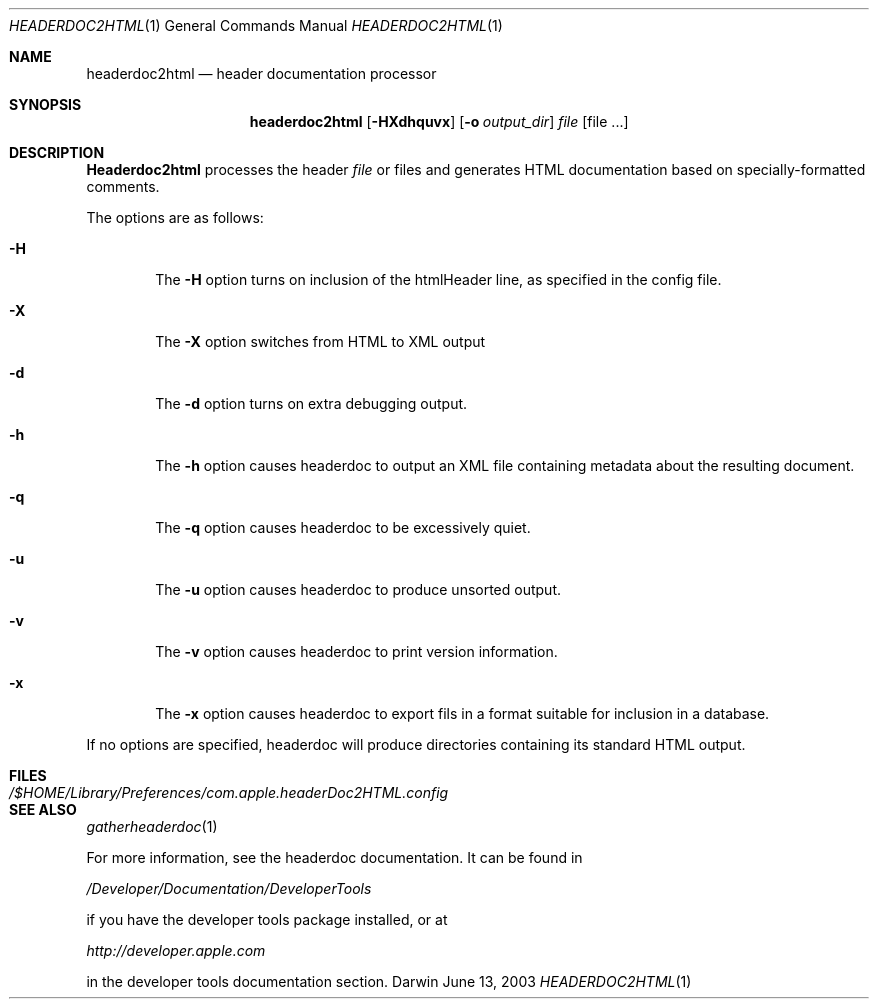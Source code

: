 .\"	$Apple: headerdoc2html.1,v 1.1 2003/06/13 10:53:00 dgatwood Exp $
.\" Copyright (c) 2003 Apple Computer, Inc.
.\" All rights reserved.
.\"
.Dd June 13, 2003
.Dt HEADERDOC2HTML 1
.Os Darwin
.Sh NAME
.Nm headerdoc2html
.Nd header documentation processor
.Sh SYNOPSIS
.Nm headerdoc2html
.Op Fl HXdhquvx
.Op Fl o Ar output_dir
.Ar file
.Op file ...
.Sh DESCRIPTION
.Nm Headerdoc2html
processes the header
.Ar file
or files and generates HTML documentation based
on specially-formatted comments.
.Pp

The options are as follows:
.Bl -tag -width flag
.It Fl H
The
.Fl H
option turns on inclusion of the htmlHeader line, as specified in the config file.
.It Fl X
The
.Fl X
option switches from HTML to XML output
.It Fl d
The
.Fl d
option turns on extra debugging output.
.It Fl h
The
.Fl h
option causes headerdoc to output an XML
file containing metadata about the resulting
document.
.It Fl q
The
.Fl q
option causes headerdoc to be excessively quiet.
.It Fl u
The
.Fl u
option causes headerdoc to produce unsorted output.
.It Fl v
The
.Fl v
option causes headerdoc to print version information.
.It Fl x
The
.Fl x
option causes headerdoc to export fils in a format suitable for
inclusion in a database.
.El
.Pp
If no options are specified, headerdoc will produce directories
containing its standard HTML output.
.Pp
.Sh FILES
.Bl -tag -width /$HOME/Library/Preferences/com.apple.headerDoc2HTML.config -compact
.It Pa /$HOME/Library/Preferences/com.apple.headerDoc2HTML.config
.El
.Sh SEE ALSO
.Xr gatherheaderdoc 1
.Pp

For more information, see the headerdoc documentation.
It can be found in

.Pa /Developer/Documentation/DeveloperTools

if you have the developer tools package installed, or at

.Pa http://developer.apple.com

in the developer tools documentation section.


